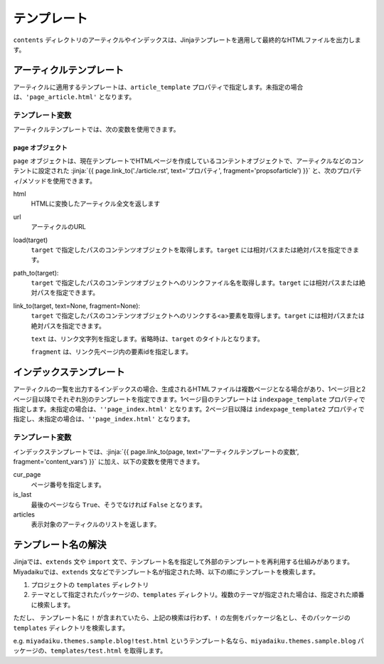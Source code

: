 
.. article::
  :order: 7
  

テンプレート
======================

``contents`` ディレクトリのアーティクルやインデックスは、Jinjaテンプレートを適用して最終的なHTMLファイルを出力します。

アーティクルテンプレート
------------------------------

アーティクルに適用するテンプレートは、``article_template`` プロパティで指定します。未指定の場合は、``'page_article.html'`` となります。


.. code-block:: jinja
   :caption: Sample of article template:

   <!DOCTYPE html>
   <html lang="{{ page.lang }}">
   <head>
     <meta charset="{{ page.charset }}">
     <title>{{ page.title }}/{{ page.site_title }}</title>
   </head>

   <body>
     {{page.html}}
   </body>
   </html>



.. jinja::

   <a id='content_vars' class='header_anchor'></a>


テンプレート変数
++++++++++++++++++++++++

アーティクルテンプレートでは、次の変数を使用できます。

page オブジェクト
~~~~~~~~~~~~~~~~~~~~

``page`` オブジェクトは、現在テンプレートでHTMLページを作成しているコンテントオブジェクトで、アーティクルなどのコンテントに設定された :jinja:`{{ page.link_to('./article.rst', text='プロパティ', fragment='propsofarticle') }}` と、次のプロパティ/メソッドを使用できます。


html
  HTMLに変換したアーティクル全文を返します

url
  アーティクルのURL

load(target)
  ``target`` で指定したパスのコンテンツオブジェクトを取得します。``target`` には相対パスまたは絶対パスを指定できます。

path_to(target):
  ``target`` で指定したパスのコンテンツオブジェクトへのリンクファイル名を取得します。``target`` には相対パスまたは絶対パスを指定できます。

link_to(target, text=None, fragment=None):
  ``target`` で指定したパスのコンテンツオブジェクトへのリンクする<a>要素を取得します。``target`` には相対パスまたは絶対パスを指定できます。

  ``text`` は、リンク文字列を指定します。省略時は、``target`` のタイトルとなります。

  ``fragment`` は、リンク先ページ内の要素idを指定します。



インデックステンプレート
------------------------------


アーティクルの一覧を出力するインデックスの場合、生成されるHTMLファイルは複数ページとなる場合があり、1ページ目と2ページ目以降でそれぞれ別のテンプレートを指定できます。1ページ目のテンプレートは ``indexpage_template`` プロパティで指定します。未指定の場合は、``''page_index.html'`` となります。2ページ目以降は ``indexpage_template2`` プロパティで指定し、未指定の場合は、``''page_index.html'`` となります。


.. code-block:: jinja
   :caption: Sample of index template:

   <!DOCTYPE html>
   <html lang="{{ page.lang }}">
   <head>
     <meta charset="{{ page.charset }}">
     <title>{{ page.site_title }}</title>
   </head>

   <body>
     <h1>
       {{ page.site_title }}
     </h1>
   
     <div>
       {% for article in articles %}
         <h2><a href="{{page.path_to(article)}}">{{ article.title }}</a></h2>
         <div>{{ article.abstract }}</div>
       {% endfor %}
     </div>
   
     <hr>
     <div>
       {% if cur_page != 1 %}
         <a href="{{page.path_to(page, values=group_names, npage=cur_page-1)}}">Prev page</a>
       {% endif %}
       {% if not is_last %}
         <a href="{{page.path_to(page, groups=group_names, npage=cur_page+1)}}">Next page</a>
       {% endif %}
     </div>
   </body>
   </html>

   
テンプレート変数
++++++++++++++++++++++++

インデックステンプレートでは、:jinja:`{{ page.link_to(page, text='アーティクルテンプレートの変数', fragment='content_vars') }}` に加え、以下の変数を使用できます。


cur_page
   ページ番号を指定します。

is_last
   最後のページなら ``True``、そうでなければ ``False`` となります。

articles
   表示対象のアーティクルのリストを返します。


テンプレート名の解決
---------------------------------------

Jinjaでは、``extends`` 文や ``import`` 文で、テンプレート名を指定して外部のテンプレートを再利用する仕組みがあります。Miyadaikuでは、``extends`` 文などでテンプレート名が指定された時、以下の順にテンプレートを検索します。

1. プロジェクトの ``templates`` ディレクトリ

2. テーマとして指定されたパッケージの、``templates`` ディレクトリ。複数のテーマが指定された場合は、指定された順番に検索します。


ただし、 テンプレート名に ``!`` が含まれていたら、上記の検索は行わず、``!`` の左側をパッケージ名とし、そのパッケージの ``templates`` ディレクトリを検索します。

e.g. ``miyadaiku.themes.sample.blog!test.html`` というテンプレート名なら、``miyadaiku.themes.sample.blog`` パッケージの、``templates/test.html`` を取得します。


